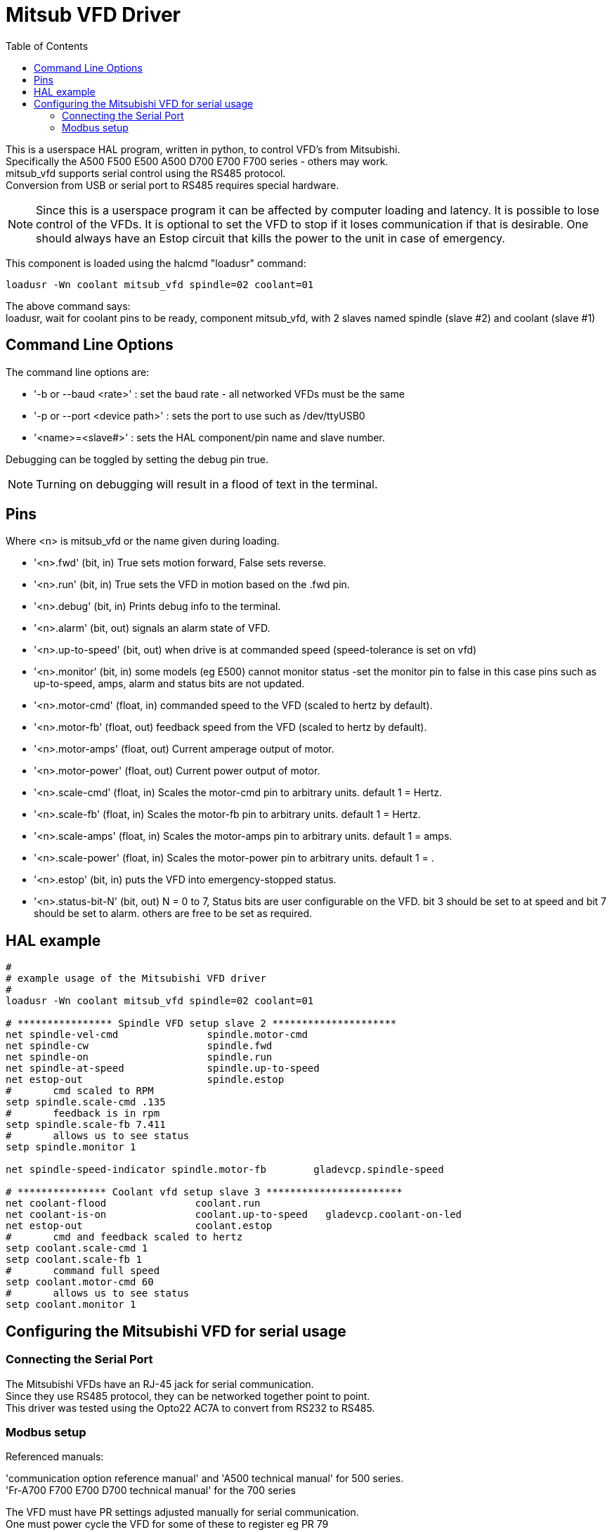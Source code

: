 :lang: en
:toc:

[[cha:mitsub]]
= Mitsub VFD Driver

// Custom lang highlight
// must come after the doc title, to work around a bug in asciidoc 8.6.6
:ini: {basebackend@docbook:'':ini}
:hal: {basebackend@docbook:'':hal}
:ngc: {basebackend@docbook:'':ngc}

:hal: {basebackend@docbook:'':hal}

This is a userspace HAL program, written in python, to control VFD's from
Mitsubishi. +
Specifically the A500 F500 E500 A500 D700 E700 F700 series - others may work. +
mitsub_vfd supports serial control using the RS485 protocol. +
Conversion from USB or serial port to RS485 requires special hardware. +
[NOTE]
Since this is a userspace program it can be affected by computer loading and
latency. It is possible to lose control of the VFDs. It is optional to set the
VFD to stop if it loses communication if that is desirable. One should always
have an Estop circuit that kills the power to the unit in case of emergency.

This component is loaded using the halcmd "loadusr" command:

[source,{hal}]
----
loadusr -Wn coolant mitsub_vfd spindle=02 coolant=01
----

The above command says: +
loadusr, wait for coolant pins to be ready, component mitsub_vfd, with 2 slaves
named spindle (slave #2) and coolant (slave #1)

== Command Line Options

The command line options are:

* '-b or --baud <rate>' : set the baud rate - all networked VFDs must be the same
* '-p or --port <device path>' : sets the port to use such as /dev/ttyUSB0
* '<name>=<slave#>' : sets the HAL component/pin name and slave number.

Debugging can be toggled by setting the debug pin true.

[NOTE]
Turning on debugging will result in a flood of text in the terminal.

== Pins

Where <n> is +mitsub_vfd+ or the name given during loading.

 * '<n>.fwd' (bit, in)
   True sets motion forward, False sets reverse.

 * '<n>.run' (bit, in)
   True sets the VFD in motion based on the .fwd pin.

 * '<n>.debug' (bit, in)
   Prints debug info to the terminal.

 * '<n>.alarm' (bit, out)
   signals an alarm state of VFD.

 * '<n>.up-to-speed' (bit, out)
   when drive is at commanded speed (speed-tolerance is set on vfd)

 * '<n>.monitor' (bit, in)
   some models (eg E500) cannot monitor status -set the monitor pin to
   false in this case pins such as up-to-speed, amps, alarm and status
   bits are not updated.

 * '<n>.motor-cmd' (float, in)
   commanded speed to the VFD (scaled to hertz by default).

 * '<n>.motor-fb' (float, out)
   feedback speed from the VFD (scaled to hertz by default).

 * '<n>.motor-amps' (float, out)
   Current amperage output of motor.

 * '<n>.motor-power' (float, out)
   Current power output of motor.

 * '<n>.scale-cmd' (float, in)
   Scales the motor-cmd pin to arbitrary units. default 1 = Hertz.

 * '<n>.scale-fb' (float, in)
   Scales the motor-fb pin to arbitrary units. default 1 = Hertz.

 * '<n>.scale-amps' (float, in)
   Scales the motor-amps pin to arbitrary units. default 1 = amps.

 * '<n>.scale-power' (float, in)
   Scales the motor-power pin to arbitrary units. default 1 = .

 * '<n>.estop' (bit, in)
   puts the VFD into emergency-stopped status.

 * '<n>.status-bit-N' (bit, out)
   N = 0 to 7, Status bits are user configurable on the VFD. bit 3
   should be set to at speed and bit 7 should be set to alarm. others
   are free to be set as required.

== HAL example

[source,{hal}]
----
#
# example usage of the Mitsubishi VFD driver
#
loadusr -Wn coolant mitsub_vfd spindle=02 coolant=01

# **************** Spindle VFD setup slave 2 *********************
net spindle-vel-cmd               spindle.motor-cmd
net spindle-cw                    spindle.fwd
net spindle-on                    spindle.run
net spindle-at-speed              spindle.up-to-speed
net estop-out                     spindle.estop
#       cmd scaled to RPM
setp spindle.scale-cmd .135
#       feedback is in rpm
setp spindle.scale-fb 7.411
#       allows us to see status
setp spindle.monitor 1

net spindle-speed-indicator spindle.motor-fb        gladevcp.spindle-speed

# *************** Coolant vfd setup slave 3 ***********************
net coolant-flood               coolant.run
net coolant-is-on               coolant.up-to-speed   gladevcp.coolant-on-led
net estop-out                   coolant.estop
#       cmd and feedback scaled to hertz
setp coolant.scale-cmd 1
setp coolant.scale-fb 1
#       command full speed
setp coolant.motor-cmd 60
#       allows us to see status
setp coolant.monitor 1
----

== Configuring the Mitsubishi VFD for serial usage

=== Connecting the Serial Port

The Mitsubishi VFDs have an RJ-45 jack for serial communication. +
Since they use RS485 protocol,  they can be networked together point to
point. +
This driver was tested using the Opto22 AC7A to convert from RS232 to
RS485.

=== Modbus setup

Referenced manuals:

'communication option reference manual' and 'A500 technical manual' for
500 series. +
'Fr-A700 F700 E700 D700 technical manual' for the 700 series

The VFD must have PR settings adjusted manually for serial communication. +
One must power cycle the VFD for some of these to register eg PR 79

 * 'PR 77' set to 1
   '-to unlock other PR modification.'

 * 'PR 79' set to 1 or 0
   '-for communication thru serial.'

 * 'PR 117' set to 0-31
   '-slave number, driver must reference same number.'

 * 'PR 118' tested with 96
   '-baud rate (can be set to 48,96,192) if driver is also set.'

 * 'PR 119' set to 0
   '-stop bit/data length (8 bits, two stop)'

 * 'PR 120' set to 0
   '-no parity'

 * 'PR 121' set to 1-10
   '-if 10 (maximuim) COM errors then VFD faults.'

 * 'PR 122' tested with 9999
   '-if communication is lost VFD will not error.'

 * 'PR 123' set to 9999
   '-no wait time is added to the serial data frame.'

 * 'PR 124' set to 0
   '-no carriage return at end of line.'

//Chris Morley;

// vim: set syntax=asciidoc:
